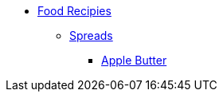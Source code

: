 * xref:ROOT:bar.adoc[Food Recipies]
** xref:ROOT:bar.adoc[Spreads]
*** xref:food:apple-butter.adoc[Apple Butter]